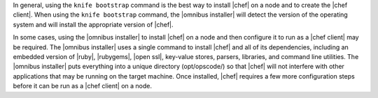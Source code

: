.. The contents of this file are included in multiple topics.
.. This file should not be changed in a way that hinders its ability to appear in multiple documentation sets. 

In general, using the ``knife bootstrap`` command is the best way to install |chef| on a node and to create the |chef client|. When using the ``knife bootstrap`` command, the |omnibus installer| will detect the version of the operating system and will install the appropriate version of |chef|.

In some cases, using the |omnibus installer| to install |chef| on a node and then configure it to run as a |chef client| may be required. The |omnibus installer| uses a single command to install |chef| and all of its dependencies, including an embedded version of |ruby|, |rubygems|, |open ssl|, key-value stores, parsers, libraries, and command line utilities. The |omnibus installer| puts everything into a unique directory (opt/opscode/) so that |chef| will not interfere with other applications that may be running on the target machine. Once installed, |chef| requires a few more configuration steps before it can be run as a |chef client| on a node.
